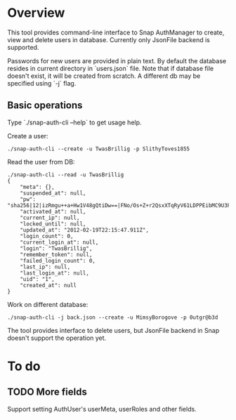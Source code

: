 * Overview
  This tool provides command-line interface to Snap AuthManager to
  create, view and delete users in database. Currently only JsonFile
  backend is supported.
  
  Passwords for new users are provided in plain text. By default the
  database resides in current directory in `users.json` file. Note
  that if database file doesn't exist, it will be created from
  scratch. A different db may be specified using `-j` flag.


** Basic operations
   Type `./snap-auth-cli --help` to get usage help.
  
   Create a user:

   : ./snap-auth-cli --create -u TwasBrillig -p SlithyToves1855

   Read the user from DB:
   
   : ./snap-auth-cli --read -u TwasBrillig
   : {
   :     "meta": {},
   :     "suspended_at": null,
   :     "pw": "sha256|12|izRmgu++a+Hw1V48gQtiDw==|FNo/Os+Z+r2QsxXTqRyV61LDPPEibMC9U3Pbp2D/ujU=",
   :     "activated_at": null,
   :     "current_ip": null,
   :     "locked_until": null,
   :     "updated_at": "2012-02-19T22:15:47.911Z",
   :     "login_count": 0,
   :     "current_login_at": null,
   :     "login": "TwasBrillig",
   :     "remember_token": null,
   :     "failed_login_count": 0,
   :     "last_ip": null,
   :     "last_login_at": null,
   :     "uid": "1",
   :     "created_at": null
   : }

   Work on different database:

   : ./snap-auth-cli -j back.json --create -u MimsyBorogove -p 0utgr@b3d

   The tool provides interface to delete users, but JsonFile backend
   in Snap doesn't support the operation yet.

* To do
** TODO More fields
   Support setting AuthUser's userMeta, userRoles and other fields.
